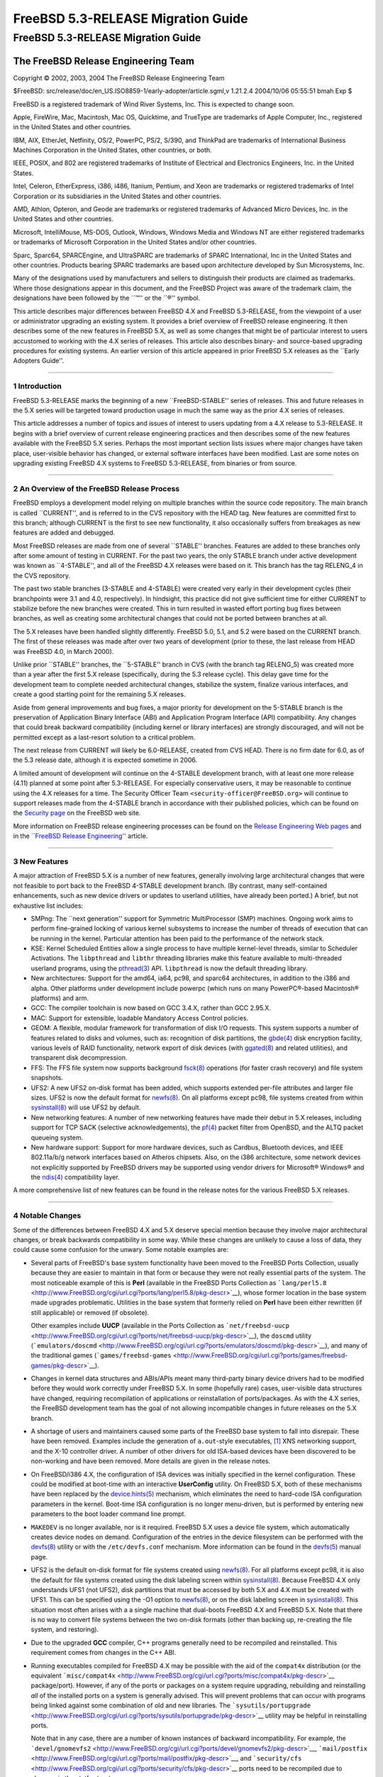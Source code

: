===================================
FreeBSD 5.3-RELEASE Migration Guide
===================================

.. raw:: html

   <div class="ARTICLE">

.. raw:: html

   <div class="TITLEPAGE">

FreeBSD 5.3-RELEASE Migration Guide
===================================

.. raw:: html

   <div class="AUTHORGROUP">

The FreeBSD Release Engineering Team
~~~~~~~~~~~~~~~~~~~~~~~~~~~~~~~~~~~~

.. raw:: html

   </div>

Copyright © 2002, 2003, 2004 The FreeBSD Release Engineering Team

| $FreeBSD:
  src/release/doc/en\_US.ISO8859-1/early-adopter/article.sgml,v 1.21.2.4
  2004/10/06 05:55:51 bmah Exp $

.. raw:: html

   <div class="LEGALNOTICE">

FreeBSD is a registered trademark of Wind River Systems, Inc. This is
expected to change soon.

Apple, FireWire, Mac, Macintosh, Mac OS, Quicktime, and TrueType are
trademarks of Apple Computer, Inc., registered in the United States and
other countries.

IBM, AIX, EtherJet, Netfinity, OS/2, PowerPC, PS/2, S/390, and ThinkPad
are trademarks of International Business Machines Corporation in the
United States, other countries, or both.

IEEE, POSIX, and 802 are registered trademarks of Institute of
Electrical and Electronics Engineers, Inc. in the United States.

Intel, Celeron, EtherExpress, i386, i486, Itanium, Pentium, and Xeon are
trademarks or registered trademarks of Intel Corporation or its
subsidiaries in the United States and other countries.

AMD, Athlon, Opteron, and Geode are trademarks or registered trademarks
of Advanced Micro Devices, Inc. in the United States and other
countries.

Microsoft, IntelliMouse, MS-DOS, Outlook, Windows, Windows Media and
Windows NT are either registered trademarks or trademarks of Microsoft
Corporation in the United States and/or other countries.

Sparc, Sparc64, SPARCEngine, and UltraSPARC are trademarks of SPARC
International, Inc in the United States and other countries. Products
bearing SPARC trademarks are based upon architecture developed by Sun
Microsystems, Inc.

Many of the designations used by manufacturers and sellers to
distinguish their products are claimed as trademarks. Where those
designations appear in this document, and the FreeBSD Project was aware
of the trademark claim, the designations have been followed by the
\`\`™'' or the \`\`®'' symbol.

.. raw:: html

   </div>

.. raw:: html

   <div>

.. raw:: html

   <div class="ABSTRACT">

This article describes major differences between FreeBSD 4.X and FreeBSD
5.3-RELEASE, from the viewpoint of a user or administrator upgrading an
existing system. It provides a brief overview of FreeBSD release
engineering. It then describes some of the new features in FreeBSD 5.X,
as well as some changes that might be of particular interest to users
accustomed to working with the 4.X series of releases. This article also
describes binary- and source-based upgrading procedures for existing
systems. An earlier version of this article appeared in prior FreeBSD
5.X releases as the \`\`Early Adopters Guide''.

.. raw:: html

   </div>

.. raw:: html

   </div>

--------------

.. raw:: html

   </div>

.. raw:: html

   <div class="SECT1">

1 Introduction
--------------

FreeBSD 5.3-RELEASE marks the beginning of a new \`\`FreeBSD-STABLE''
series of releases. This and future releases in the 5.X series will be
targeted toward production usage in much the same way as the prior 4.X
series of releases.

This article addresses a number of topics and issues of interest to
users updating from a 4.X release to 5.3-RELEASE. It begins with a brief
overview of current release engineering practices and then describes
some of the new features available with the FreeBSD 5.X series. Perhaps
the most important section lists issues where major changes have taken
place, user-visible behavior has changed, or external software
interfaces have been modified. Last are some notes on upgrading existing
FreeBSD 4.X systems to FreeBSD 5.3-RELEASE, from binaries or from
source.

.. raw:: html

   </div>

.. raw:: html

   <div class="SECT1">

--------------

2 An Overview of the FreeBSD Release Process
--------------------------------------------

FreeBSD employs a development model relying on multiple branches within
the source code repository. The main branch is called \`\`CURRENT'', and
is referred to in the CVS repository with the HEAD tag. New features are
committed first to this branch; although CURRENT is the first to see new
functionality, it also occasionally suffers from breakages as new
features are added and debugged.

Most FreeBSD releases are made from one of several \`\`STABLE''
branches. Features are added to these branches only after some amount of
testing in CURRENT. For the past two years, the only STABLE branch under
active development was known as \`\`4-STABLE'', and all of the FreeBSD
4.X releases were based on it. This branch has the tag RELENG\_4 in the
CVS repository.

The past two stable branches (3-STABLE and 4-STABLE) were created very
early in their development cycles (their branchpoints were 3.1 and 4.0,
respectively). In hindsight, this practice did not give sufficient time
for either CURRENT to stabilize before the new branches were created.
This in turn resulted in wasted effort porting bug fixes between
branches, as well as creating some architectural changes that could not
be ported between branches at all.

The 5.X releases have been handled slightly differently. FreeBSD 5.0,
5.1, and 5.2 were based on the CURRENT branch. The first of these
releases was made after over two years of development (prior to these,
the last release from HEAD was FreeBSD 4.0, in March 2000).

Unlike prior \`\`STABLE'' branches, the \`\`5-STABLE'' branch in CVS
(with the branch tag RELENG\_5) was created more than a year after the
first 5.X release (specifically, during the 5.3 release cycle). This
delay gave time for the development team to complete needed
architectural changes, stabilize the system, finalize various
interfaces, and create a good starting point for the remaining 5.X
releases.

Aside from general improvements and bug fixes, a major priority for
development on the 5-STABLE branch is the preservation of Application
Binary Interface (ABI) and Application Program Interface (API)
compatibility. Any changes that could break backward compatibility
(including kernel or library interfaces) are strongly discouraged, and
will not be permitted except as a last-resort solution to a critical
problem.

The next release from CURRENT will likely be 6.0-RELEASE, created from
CVS HEAD. There is no firm date for 6.0, as of the 5.3 release date,
although it is expected sometime in 2006.

A limited amount of development will continue on the 4-STABLE
development branch, with at least one more release (4.11) planned at
some point after 5.3-RELEASE. For especially conservative users, it may
be reasonable to continue using the 4.X releases for a time. The
Security Officer Team ``<security-officer@FreeBSD.org>`` will continue
to support releases made from the 4-STABLE branch in accordance with
their published policies, which can be found on the `Security
page <http://www.FreeBSD.org/security/index.html>`__ on the FreeBSD web
site.

More information on FreeBSD release engineering processes can be found
on the `Release Engineering Web
pages <http://www.FreeBSD.org/releng/index.html>`__ and in the
`\`\`FreeBSD Release
Engineering'' <http://www.FreeBSD.org/doc/en_US.ISO8859-1/articles/releng/index.html>`__
article.

.. raw:: html

   </div>

.. raw:: html

   <div class="SECT1">

--------------

3 New Features
--------------

A major attraction of FreeBSD 5.X is a number of new features, generally
involving large architectural changes that were not feasible to port
back to the FreeBSD 4-STABLE development branch. (By contrast, many
self-contained enhancements, such as new device drivers or updates to
userland utilities, have already been ported.) A brief, but not
exhaustive list includes:

-  SMPng: The \`\`next generation'' support for Symmetric MultiProcessor
   (SMP) machines. Ongoing work aims to perform fine-grained locking of
   various kernel subsystems to increase the number of threads of
   execution that can be running in the kernel. Particular attention has
   been paid to the performance of the network stack.

-  KSE: Kernel Scheduled Entities allow a single process to have
   multiple kernel-level threads, similar to Scheduler Activations. The
   ``libpthread`` and ``libthr`` threading libraries make this feature
   available to multi-threaded userland programs, using the
   `pthread(3) <http://www.FreeBSD.org/cgi/man.cgi?query=pthread&sektion=3&manpath=FreeBSD+5.3-RELEASE>`__
   API. ``libpthread`` is now the default threading library.

-  New architectures: Support for the amd64, ia64, pc98, and sparc64
   architectures, in addition to the i386 and alpha. Other platforms
   under development include powerpc (which runs on many PowerPC®-based
   Macintosh® platforms) and arm.

-  GCC: The compiler toolchain is now based on GCC 3.4.X, rather than
   GCC 2.95.X.

-  MAC: Support for extensible, loadable Mandatory Access Control
   policies.

-  GEOM: A flexible, modular framework for transformation of disk I/O
   requests. This system supports a number of features related to disks
   and volumes, such as: recognition of disk partitions, the
   `gbde(4) <http://www.FreeBSD.org/cgi/man.cgi?query=gbde&sektion=4&manpath=FreeBSD+5.3-RELEASE>`__
   disk encryption facility, various levels of RAID functionality,
   network export of disk devices (with
   `ggated(8) <http://www.FreeBSD.org/cgi/man.cgi?query=ggated&sektion=8&manpath=FreeBSD+5.3-RELEASE>`__
   and related utilities), and transparent disk decompression.

-  FFS: The FFS file system now supports background
   `fsck(8) <http://www.FreeBSD.org/cgi/man.cgi?query=fsck&sektion=8&manpath=FreeBSD+5.3-RELEASE>`__
   operations (for faster crash recovery) and file system snapshots.

-  UFS2: A new UFS2 on-disk format has been added, which supports
   extended per-file attributes and larger file sizes. UFS2 is now the
   default format for
   `newfs(8) <http://www.FreeBSD.org/cgi/man.cgi?query=newfs&sektion=8&manpath=FreeBSD+5.3-RELEASE>`__.
   On all platforms except pc98, file systems created from within
   `sysinstall(8) <http://www.FreeBSD.org/cgi/man.cgi?query=sysinstall&sektion=8&manpath=FreeBSD+5.3-RELEASE>`__
   will use UFS2 by default.

-  New networking features: A number of new networking features have
   made their debut in 5.X releases, including support for TCP SACK
   (selective acknowledgements), the
   `pf(4) <http://www.FreeBSD.org/cgi/man.cgi?query=pf&sektion=4&manpath=FreeBSD+5.3-RELEASE>`__
   packet filter from OpenBSD, and the ALTQ packet queueing system.

-  New hardware support: Support for more hardware devices, such as
   Cardbus, Bluetooth devices, and IEEE 802.11a/b/g network interfaces
   based on Atheros chipsets. Also, on the i386 architecture, some
   network devices not explicitly supported by FreeBSD drivers may be
   supported using vendor drivers for Microsoft® Windows® and the
   `ndis(4) <http://www.FreeBSD.org/cgi/man.cgi?query=ndis&sektion=4&manpath=FreeBSD+5.3-RELEASE>`__
   compatibility layer.

A more comprehensive list of new features can be found in the release
notes for the various FreeBSD 5.X releases.

.. raw:: html

   </div>

.. raw:: html

   <div class="SECT1">

--------------

4 Notable Changes
-----------------

Some of the differences between FreeBSD 4.X and 5.X deserve special
mention because they involve major architectural changes, or break
backwards compatibility in some way. While these changes are unlikely to
cause a loss of data, they could cause some confusion for the unwary.
Some notable examples are:

-  Several parts of FreeBSD's base system functionality have been moved
   to the FreeBSD Ports Collection, usually because they are easier to
   maintain in that form or because they were not really essential parts
   of the system. The most noticeable example of this is **Perl**
   (available in the FreeBSD Ports Collection as
   ```lang/perl5.8`` <http://www.FreeBSD.org/cgi/url.cgi?ports/lang/perl5.8/pkg-descr>`__),
   whose former location in the base system made upgrades problematic.
   Utilities in the base system that formerly relied on **Perl** have
   been either rewritten (if still applicable) or removed (if obsolete).

   Other examples include **UUCP** (available in the Ports Collection as
   ```net/freebsd-uucp`` <http://www.FreeBSD.org/cgi/url.cgi?ports/net/freebsd-uucp/pkg-descr>`__),
   the ``doscmd`` utility
   (```emulators/doscmd`` <http://www.FreeBSD.org/cgi/url.cgi?ports/emulators/doscmd/pkg-descr>`__),
   and many of the traditional games
   (```games/freebsd-games`` <http://www.FreeBSD.org/cgi/url.cgi?ports/games/freebsd-games/pkg-descr>`__).

-  Changes in kernel data structures and ABIs/APIs meant many
   third-party binary device drivers had to be modified before they
   would work correctly under FreeBSD 5.X. In some (hopefully rare)
   cases, user-visible data structures have changed, requiring
   recompilation of applications or reinstallation of ports/packages. As
   with the 4.X series, the FreeBSD development team has the goal of not
   allowing incompatible changes in future releases on the 5.X branch.

-  A shortage of users and maintainers caused some parts of the FreeBSD
   base system to fall into disrepair. These have been removed. Examples
   include the generation of ``a.out``-style executables,
   `[1] <#FTN.AEN159>`__ XNS networking support, and the X-10 controller
   driver. A number of other drivers for old ISA-based devices have been
   discovered to be non-working and have been removed. More details are
   given in the release notes.

-  On FreeBSD/i386 4.X, the configuration of ISA devices was initially
   specified in the kernel configuration. These could be modified at
   boot-time with an interactive **UserConfig** utility. On FreeBSD 5.X,
   both of these mechanisms have been replaced by the
   `device.hints(5) <http://www.FreeBSD.org/cgi/man.cgi?query=device.hints&sektion=5&manpath=FreeBSD+5.3-RELEASE>`__
   mechanism, which eliminates the need to hard-code ISA configuration
   parameters in the kernel. Boot-time ISA configuration is no longer
   menu-driven, but is performed by entering new parameters to the boot
   loader command line prompt.

-  ``MAKEDEV`` is no longer available, nor is it required. FreeBSD 5.X
   uses a device file system, which automatically creates device nodes
   on demand. Configuration of the entries in the device filesystem can
   be performed with the
   `devfs(8) <http://www.FreeBSD.org/cgi/man.cgi?query=devfs&sektion=8&manpath=FreeBSD+5.3-RELEASE>`__
   utility or with the ``/etc/devfs.conf`` mechanism. More information
   can be found in the
   `devfs(5) <http://www.FreeBSD.org/cgi/man.cgi?query=devfs&sektion=5&manpath=FreeBSD+5.3-RELEASE>`__
   manual page.

-  UFS2 is the default on-disk format for file systems created using
   `newfs(8) <http://www.FreeBSD.org/cgi/man.cgi?query=newfs&sektion=8&manpath=FreeBSD+5.3-RELEASE>`__.
   For all platforms except pc98, it is also the default for file
   systems created using the disk labeling screen within
   `sysinstall(8) <http://www.FreeBSD.org/cgi/man.cgi?query=sysinstall&sektion=8&manpath=FreeBSD+5.3-RELEASE>`__.
   Because FreeBSD 4.X only understands UFS1 (not UFS2), disk partitions
   that must be accessed by both 5.X and 4.X must be created with UFS1.
   This can be specified using the -O1 option to
   `newfs(8) <http://www.FreeBSD.org/cgi/man.cgi?query=newfs&sektion=8&manpath=FreeBSD+5.3-RELEASE>`__,
   or on the disk labeling screen in
   `sysinstall(8) <http://www.FreeBSD.org/cgi/man.cgi?query=sysinstall&sektion=8&manpath=FreeBSD+5.3-RELEASE>`__.
   This situation most often arises with a a single machine that
   dual-boots FreeBSD 4.X and FreeBSD 5.X. Note that there is no way to
   convert file systems between the two on-disk formats (other than
   backing up, re-creating the file system, and restoring).

-  Due to the upgraded **GCC** compiler, C++ programs generally need to
   be recompiled and reinstalled. This requirement comes from changes in
   the C++ ABI.

-  Running executables compiled for FreeBSD 4.X may be possible with the
   aid of the ``compat4x`` distribution (or the equivalent
   ```misc/compat4x`` <http://www.FreeBSD.org/cgi/url.cgi?ports/misc/compat4x/pkg-descr>`__
   package/port). However, if any of the ports or packages on a system
   require upgrading, rebuilding and reinstalling *all* of the installed
   ports on a system is generally advised. This will prevent problems
   that can occur with programs being linked against some combination of
   old and new libraries. The
   ```sysutils/portupgrade`` <http://www.FreeBSD.org/cgi/url.cgi?ports/sysutils/portupgrade/pkg-descr>`__
   utility may be helpful in reinstalling ports.

   Note that in any case, there are a number of known instances of
   backward incompatibility. For example, the
   ```devel/gnomevfs2`` <http://www.FreeBSD.org/cgi/url.cgi?ports/devel/gnomevfs2/pkg-descr>`__,
   ```mail/postfix`` <http://www.FreeBSD.org/cgi/url.cgi?ports/mail/postfix/pkg-descr>`__,
   and
   ```security/cfs`` <http://www.FreeBSD.org/cgi/url.cgi?ports/security/cfs/pkg-descr>`__
   ports need to be recompiled due to changes in the statfs structure.

-  The ``host.conf`` resolver services configuration file has been
   replaced by the (much more general)
   `nsswitch.conf(5) <http://www.FreeBSD.org/cgi/man.cgi?query=nsswitch.conf&sektion=5&manpath=FreeBSD+5.3-RELEASE>`__
   name-service switch configuration mechanism.

-  **BIND** has been updated from version 8 to version 9. There are
   numerous differences between BIND 8 and 9. Users with critical
   `named(8) <http://www.FreeBSD.org/cgi/man.cgi?query=named&sektion=8&manpath=FreeBSD+5.3-RELEASE>`__
   installations should read the migration documentation in
   ``/usr/share/doc/bind9/misc/migration``. There is also a new
   instruction manual in ``/usr/share/doc/bind9/arm``. On systems that
   run
   `named(8) <http://www.FreeBSD.org/cgi/man.cgi?query=named&sektion=8&manpath=FreeBSD+5.3-RELEASE>`__,
   it now runs by default in a
   `chroot(8) <http://www.FreeBSD.org/cgi/man.cgi?query=chroot&sektion=8&manpath=FreeBSD+5.3-RELEASE>`__
   environment in ``/var/named``. Users with existing
   `named(8) <http://www.FreeBSD.org/cgi/man.cgi?query=named&sektion=8&manpath=FreeBSD+5.3-RELEASE>`__
   configurations in ``/var/named`` should back up the contents of this
   directory before upgrading to avoid them being overwritten by the
   `named(8) <http://www.FreeBSD.org/cgi/man.cgi?query=named&sektion=8&manpath=FreeBSD+5.3-RELEASE>`__
   startup script.

-  The **Xorg** implementation of the X Window System is the default for
   FreeBSD 5.X beginning with 5.3-RELEASE. As of this writing,
   **XFree86™** remains the default for FreeBSD 4.X. More information on
   the differences between these versions, as well as upgrade
   information for existing systems, can be found in the `X Window
   System <http://www.FreeBSD.org/doc/en_US.ISO8859-1/books/handbook/x11.html>`__
   chapter in the FreeBSD Handbook.

-  Documentation (such as the FreeBSD
   `Handbook <http://www.FreeBSD.org/doc/en_US.ISO8859-1/books/handbook/index.html>`__
   and
   `FAQ <http://www.FreeBSD.org/doc/en_US.ISO8859-1/books/faq/index.html>`__)
   is still being updated to reflect changes recently made to FreeBSD
   5.X.

More information can be found in the release notes for the various
FreeBSD 5.X releases, as well as the ``src/UPDATING`` file in the
FreeBSD source tree. Notable changes to the FreeBSD Ports Collection are
listed in the ``ports/UPDATING`` and ``ports/CHANGES`` files in the
ports tree.

.. raw:: html

   </div>

.. raw:: html

   <div class="SECT1">

--------------

5 Notes on Upgrading from FreeBSD 4.X
-------------------------------------

For those users with existing FreeBSD systems, this section offers a few
notes on upgrading a FreeBSD 4.X system to 5.X. As with any FreeBSD
upgrade, it is crucial to read the release notes and the errata for the
version in question, as well as ``src/UPDATING`` in the case of source
upgrades.

.. raw:: html

   <div class="SECT2">

--------------

5.1 Binary Upgrades
~~~~~~~~~~~~~~~~~~~

Probably the most straightforward approach is that of \`\`backup
everything, reformat, reinstall, and restore user data''. This
eliminates problems of incompatible or obsolete executables and
configuration files polluting the new system. It allows new file systems
to be created to take advantage of new functionality (most notably, the
UFS2 defaults).

As of this writing, the binary upgrade option in
`sysinstall(8) <http://www.FreeBSD.org/cgi/man.cgi?query=sysinstall&sektion=8&manpath=FreeBSD+5.3-RELEASE>`__
has not been well-tested for cross-major-version upgrades. Use of this
feature is not recommended.

Several changes may be of interest to those users accustomed to the
FreeBSD 4.X boot media. Installation floppies (on platforms that support
them, such as i386), are organized somewhat differently than on prior
releases. On 4.X releases, the floppy set contained a stripped-down
kernel with just enough functionality to install the system. This
arrangement allowed the kernel to fit on a single floppy disk, but it
lacked the device drivers required by certain hardware configurations.
Beginning with FreeBSD 5.3-RELEASE, the installation floppies contain a
standard GENERIC kernel segmented across multiple disks, with a much
more complete set of drivers and features. The boot loader prompts for
the insertion of additional disks as required. Users downloading floppy
images (perhaps to perform a network-based installation) should note
that the floppy disk set now includes three disks: ``boot.flp``,
``kern1.flp``, and ``kern2.flp``.

The installation CDROMs for the i386 architecture now use a
\`\`no-emulation'' boot loader. This allows, among other things, the use
of a GENERIC kernel, rather than the stripped-down kernels used on the
floppy images in previous versions. Generally, any system capable of
booting the Microsoft Windows NT® 4, Windows 2000, or Windows XP
installation CDROMs should be able to boot the FreeBSD 5.X CDROMs.

.. raw:: html

   </div>

.. raw:: html

   <div class="SECT2">

--------------

5.2 Source Upgrades
~~~~~~~~~~~~~~~~~~~

.. raw:: html

   <div class="NOTE">

    **Note:** Many users and developers have found it easier to backup
    all their data and configuration files (a wise precaution in any
    case), perform a binary installation (such as from CDROM), and
    restore their data. Compared to a source upgrade, the binary upgrade
    removes the need to deal with leftover files and programs on the
    disk, and allows the system to take advantage of new file system
    features such as the UFS2 file system layout.

    Users unfamiliar with the buildworld/installworld procedures for
    updating FreeBSD from source should *not* attempt a source upgrade,
    but should instead perform a binary installation after backing up
    all data.

.. raw:: html

   </div>

A source-based upgrade procedure builds and installs a set of binaries
compiled from source on the local machine. It is based on the
buildworld/installworld procedure often used by advanced FreeBSD users
to track changes along a development branch (such as FreeBSD-STABLE or
FreeBSD-CURRENT). In general, this procedure involves more effort than
the binary upgrade procedure, but may be useful when a system's
configuration files are complex or have been highly customized. A source
upgrade can also be useful for a remote system where an administrator
has remote console access but no physical access (and therefore cannot
insert installation media).

Reading ``src/UPDATING`` is absolutely essential. The section entitled
\`\`To upgrade in-place from 4.x-stable to current'' contains a
step-by-step update procedure, which must be followed exactly, without
making use of the \`\`shortcuts'' that some users occasionally employ.
An annotated list of these steps is presented below:

#. Make backups.

   The importance of this step cannot be overstated. It is important to
   make backups of all user data and configuration files. Level zero
   dumps with
   `dump(8) <http://www.FreeBSD.org/cgi/man.cgi?query=dump&sektion=8&manpath=FreeBSD+5.3-RELEASE>`__
   are an excellent way to do this, although there are of course many
   workable alternatives.

#. Ensure that there is about 30MB of free disk space on the ``/`` file
   system.

   FreeBSD 5.X uses more space than FreeBSD 4.X. If the ``/tmp``
   directory resides on the ``/`` file system (as is frequently the
   case), deleting all of the content from this directory may help to
   free up needed space.

#. Fix ``/etc/fstab`` if required.

   This item probably only affects older FreeBSD/i386 systems. On
   systems that use MBR-style disk slices, FreeBSD used to support
   \`\`compatibility slices'', where disk partition names could take the
   form ``/dev/ad0a`` (without specifying a slice name explicitly).
   These are no longer supported; disk partitions must be named
   according to the form ``/dev/ad0s1a``. In other words, disk
   partitions must now completely specify a disk device, a slice number,
   and a partition letter.

   Note that \`\`compatibility slices'' have generally not been used by
   default since FreeBSD 2.2.6-RELEASE. This item does not apply to
   FreeBSD/alpha at all, or to systems using \`\`dangerously dediated''
   mode.

#. Using
   `cvs(1) <http://www.FreeBSD.org/cgi/man.cgi?query=cvs&sektion=1&manpath=FreeBSD+5.3-RELEASE>`__
   or other means, obtain a copy of the FreeBSD base system sources (the
   ``src/`` module). To check out 5.3-RELEASE from the FreeBSD CVS
   repository, use the RELENG\_5\_3\_0\_RELEASE tag. For the 5.3 release
   and security fix branch, use the RELENG\_5\_3 tag. To track the
   FreeBSD 5-STABLE development branch, use the RELENG\_5 branch tag.
   When using CVS to check out the source tree, it is important to pass
   the -P flag to CVS so that it prunes away empty directories.

#. FreeBSD 5.X requires some new entries in the system password and
   group files, corresponding to various system services. They should be
   installed by running:

   .. code:: SCREEN

       # mergemaster -p

   This step must be performed to give some new files the correct
   usernames and groupnames.

   Note that in FreeBSD 5.X, the location of the
   `nologin(8) <http://www.FreeBSD.org/cgi/man.cgi?query=nologin&sektion=8&manpath=FreeBSD+5.3-RELEASE>`__
   utility has moved from ``/sbin/nologin`` to ``/usr/sbin/nologin``.
   Because a number of pseudo-users have
   `nologin(8) <http://www.FreeBSD.org/cgi/man.cgi?query=nologin&sektion=8&manpath=FreeBSD+5.3-RELEASE>`__
   as their login shell, this change generates additional differences in
   ``/etc/passwd``.

#. Build the new userland using:

   .. code:: SCREEN

       # cd /usr/src
       # make buildworld

   If CPUTYPE is defined in ``/etc/make.conf``, it should be defined
   using the ?= operator, so the buildworld process can override this
   variable if necessary.

   Note that the MAKEOBJDIRPREFIX must *not* be defined in
   ``/etc/make.conf``.

   In general, most of the build \`\`knobs'' defined in
   ``/etc/make.conf`` should be commented out or removed. This statement
   especially applies to those that directly affect the build or basic
   operation of FreeBSD, such as NO\_TOOLCHAIN.

#. Build and install a new kernel using:

   .. code:: SCREEN

       # make buildkernel

   Note that the buildkernel
   `make(1) <http://www.FreeBSD.org/cgi/man.cgi?query=make&sektion=1&manpath=FreeBSD+5.3-RELEASE>`__
   target must be used in order to ensure that the resulting kernel is
   compiled with the toolchain built in the buildworld step above.
   Manually using
   `config(8) <http://www.FreeBSD.org/cgi/man.cgi?query=config&sektion=8&manpath=FreeBSD+5.3-RELEASE>`__
   to set up a kernel build area and attempting to build a kernel will
   not work.

   Although building (and later installing) a custom kernel at this
   point is feasible, upgrading using the GENERIC kernel and installing
   a custom kernel configuration later may be less error-prone. When
   trying to build a custom kernel for the first time, using the GENERIC
   kernel from FreeBSD 5.X as a template is highly recommended, due to
   the number of device and options that have been added or changed
   since 4.X. In any case, including the COMPAT\_FREEBSD4 kernel
   configuration option is crucial for a successful upgrade.

#. Set up a device hints file for ISA devices with a variant of the
   following command. Substitute the appropriate architecture name (e.g.
   i386) for MACHINE.

   .. code:: SCREEN

       # cp sys/MACHINE/conf/GENERIC.hints /boot/device.hints

   While an empty device hint file may be sufficient for modern
   hardware, ISA hints are needed for systems with custom ISA non-PNP
   cards (with custom hints being needed), for non-PNPBIOS systems, or
   for floppy disks to work correctly on PNPBIOS systems.

#. Install the new kernel with:

   .. code:: SCREEN

       # make installkernel

   Note that while the FreeBSD 4.X kernel installs to ``/kernel`` by
   default, the FreeBSD 5.X kernel installs to ``/boot/kernel/kernel``.
   Kernel modules under 4.X normally install to the ``/modules``
   directory, whereas under 5.X they install to ``/boot/kernel``.

#. Install the FreeBSD 5.X boot loader with:

   .. code:: SCREEN

       # cd /usr/src/sys/boot
       # make STRIP="" install

   This step, though optional, is highly recommended.

#. Disable third-party modules (such as those for VMware) to prevent
   crashes caused by changes in kernel ABIs or other incompatibilities.

#. Reboot to single-user mode. Rebooting at this point is absolutely
   required because the new kernel must be running to install the new
   userland. Being in single-user mode will drastically decrease the
   potential for unexpected things to happen during the upgrade because
   there will be no other programs running.

#. Mount the required file systems using:

   .. code:: SCREEN

       # fsck -p
       # mount -uw /
       # mount -at ufs

   Note that the
   `fsck(8) <http://www.FreeBSD.org/cgi/man.cgi?query=fsck&sektion=8&manpath=FreeBSD+5.3-RELEASE>`__
   invocation is necessary to update certain fields in the file system
   superblocks for FreeBSD 5.X. If the system clock tracks local time
   rather than UTC time, also perform:

   .. code:: SCREEN

       # adjkerntz -i

   During this step, the following warning message may appear on the
   console (numerous times).

   .. code:: SCREEN

       WARNING: userland calling deprecated sysctl, please rebuild world

   This message can be safely ignored.

#. Delete the C++ header files with:

   .. code:: SCREEN

       # rm -rf /usr/include/g++

   This step keeps future compilations from accidentally picking up old
   header files from the **GCC** 2.95 C++ compiler.

#. Install the new userland utilities with:

   .. code:: SCREEN

       # cd /usr/src
       # make installworld

#. On systems running
   `named(8) <http://www.FreeBSD.org/cgi/man.cgi?query=named&sektion=8&manpath=FreeBSD+5.3-RELEASE>`__,
   its configuration files need to be moved into a
   `chroot(8) <http://www.FreeBSD.org/cgi/man.cgi?query=chroot&sektion=8&manpath=FreeBSD+5.3-RELEASE>`__
   area in ``/var/named``. If any files exist in ``/var/named``, they
   should be backed up at this point.

   .. code:: SCREEN

       # cd /etc
       # mv named named.bak
       # mkdir -p /var/named/etc/namedb
       # cp -Rp named.bak/* /var/named/etc/namedb

   If the configuration uses the generated ``localhost`` files, the
   following steps may be needed to regenerate them:

   .. code:: SCREEN

       # cd /var/named/etc/namedb
       # /bin/sh make-localhost
       # rm -f localhost-v6.rev localhost.rev

#. Update the system configuration files by running:

   .. code:: SCREEN

       # mergemaster -i

   This step is non-optional. It is required to make the startup and
   configuration files in ``/etc`` consistent with the new kernel and
   world.

   After invoking
   `mergemaster(8) <http://www.FreeBSD.org/cgi/man.cgi?query=mergemaster&sektion=8&manpath=FreeBSD+5.3-RELEASE>`__,
   it is a good idea to inspect (and possibly modify) ``/etc/rc.conf``.
   A number of default values for the variables defined in this file
   have changed; in particular, some services that were enabled by
   default in 4.X are now disabled by default in 5.X.

#. Remove leftover **BIND 8** files:

   .. code:: SCREEN

       # rm /usr/bin/dnskeygen /usr/bin/dnsquery
       # rm /usr/libexec/named-xfer
       # rm /usr/sbin/named.restart /usr/sbin/ndc
       # rm /usr/sbin/nslookup /usr/sbin/nsupdate

#. Reboot.

After upgrading the base system, upgrades to some non-base-system
components are generally needed to restore normal functionality.
**Perl** is no longer a part of the base system and should be installed
from the Ports Collection (specifically, the
```lang/perl5.8`` <http://www.FreeBSD.org/cgi/url.cgi?ports/lang/perl5.8/pkg-descr>`__
port) or from a package. After this installation, all ports and/or
packages depending on **Perl** need to be reinstalled.

Running FreeBSD 4.X binaries requires a set of compatability libraries.
These are available by installing the
```misc/compat4x`` <http://www.FreeBSD.org/cgi/url.cgi?ports/misc/compat4x/pkg-descr>`__
package/port.

As mentioned in a prior section, **Xorg** is the default implementation
of the X Window System. The Ports Collection (as well as packages) rely
on this change to satisfy dependencies. To convert the installed
windowing system from **XFree86** to **Xorg**, refer to the `Installing
X11 <http://www.FreeBSD.org/doc/en_US.ISO8859-1/books/handbook/x-install.html>`__
section in the FreeBSD Handbook.

.. raw:: html

   </div>

.. raw:: html

   </div>

.. raw:: html

   <div class="SECT1">

--------------

6 Summary
---------

This article presents some of the more notable new features in FreeBSD
5.X, and lists some areas of particular concern to those users upgrading
existing FreeBSD 4.X systems. It also presents two sets of upgrade
instructions, one using binaries from installation media and one based
on recompiling the base system from source code.

.. raw:: html

   </div>

.. raw:: html

   </div>

Notes
~~~~~

+--------------------------------------+--------------------------------------+
| `[1] <#AEN159>`__                    | Note that execution of ``a.out``     |
|                                      | executables on the i386 and pc98 is  |
|                                      | still supported with the             |
|                                      | COMPAT\_AOUT kernel option. Some of  |
|                                      | the compilers in the Ports           |
|                                      | Collection (for example,             |
|                                      | ```lang/gcc28`` <http://www.FreeBSD. |
|                                      | org/cgi/url.cgi?ports/lang/gcc28/pkg |
|                                      | -descr>`__)                          |
|                                      | are still capable of generating      |
|                                      | ``a.out`` format executables.        |
+--------------------------------------+--------------------------------------+

--------------

This file, and other release-related documents, can be downloaded from
ftp://ftp.FreeBSD.org/.

For questions about FreeBSD, read the
`documentation <http://www.FreeBSD.org/docs.html>`__ before contacting
<questions@FreeBSD.org\ >.

For questions about this documentation, e-mail <doc@FreeBSD.org\ >.

